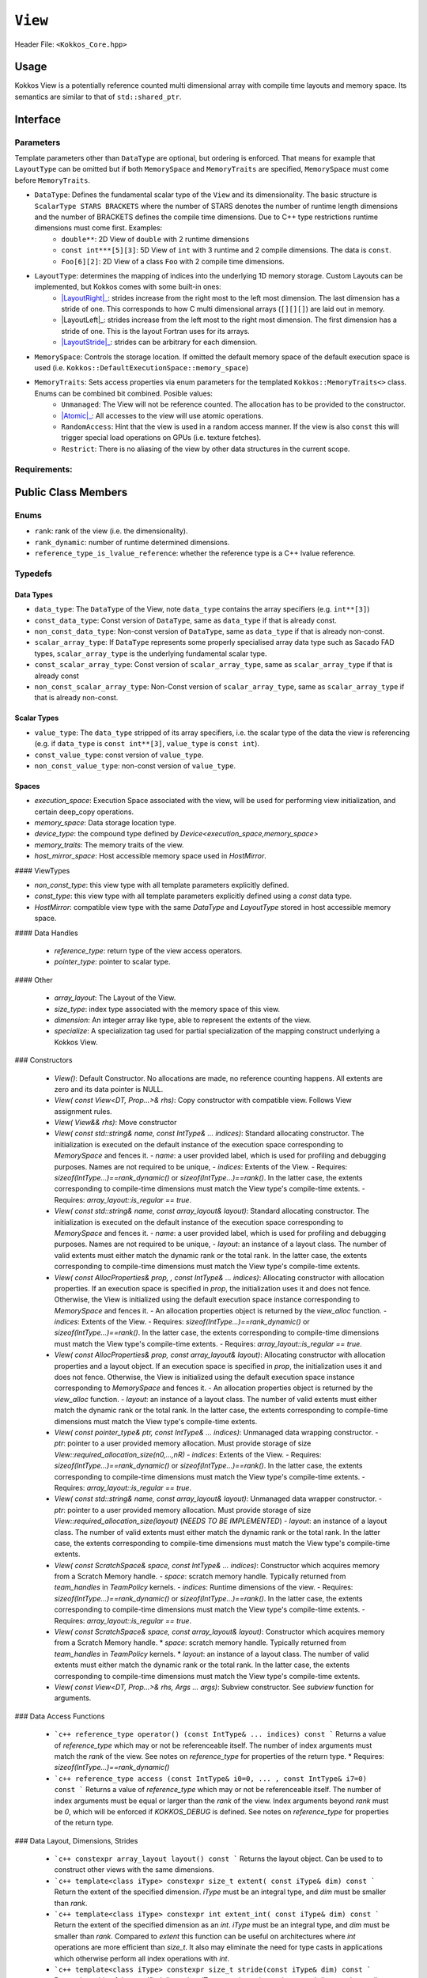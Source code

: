 ``View``
========

.. role:: cppkokkos(code)
    :language: cppkokkos

Header File: ``<Kokkos_Core.hpp>``

Usage
-----

Kokkos View is a potentially reference counted multi dimensional array with compile time layouts and memory space.
Its semantics are similar to that of ``std::shared_ptr``. 

Interface
---------

.. cppkokkos:function:: template <class DataType [, class LayoutType] [, class MemorySpace] [, class MemoryTraits]> class View;

Parameters
~~~~~~~~~~

.. _LayoutRight: layoutRight.html

.. |LayoutRight| replace:: :cppkokkos:func:`LayoutRight`

.. _ LayoutLeft: layoutLeft.html

.. |LayoutLeft| replace:: :cppkokkos:func:`LayoutLeft`

.. _LayoutStride: layoutStride.html

.. |LayoutStride| replace:: :cppkokkos:func:`LayoutStride`

Template parameters other than ``DataType`` are optional, but ordering is enforced. That means for example that ``LayoutType`` can be omitted but if both ``MemorySpace`` and ``MemoryTraits`` are specified, ``MemorySpace`` must come before ``MemoryTraits``.
  
* ``DataType``: Defines the fundamental scalar type of the ``View`` and its dimensionality. The basic structure is ``ScalarType STARS BRACKETS`` where the number of STARS denotes the number of runtime length dimensions and the number of BRACKETS defines the compile time dimensions. Due to C++ type restrictions runtime dimensions must come first. Examples:
    - ``double**``: 2D View of ``double`` with 2 runtime dimensions
    - ``const int***[5][3]``: 5D View of ``int`` with 3 runtime and 2 compile dimensions. The data is ``const``.
    - ``Foo[6][2]``: 2D View of a class ``Foo`` with 2 compile time dimensions.

* ``LayoutType``: determines the mapping of indices into the underlying 1D memory storage. Custom Layouts can be implemented, but Kokkos comes with some built-in ones: 
    - |LayoutRight|_: strides increase from the right most to the left most dimension. The last dimension has a stride of one. This corresponds to how C multi dimensional arrays (``[][][]``) are laid out in memory. 
    - |LayoutLeft|_: strides increase from the left most to the right most dimension. The first dimension has a stride of one. This is the layout Fortran uses for its arrays. 
    - |LayoutStride|_: strides can be arbitrary for each dimension. 

* ``MemorySpace``: Controls the storage location. If omitted the default memory space of the default execution space is used (i.e. ``Kokkos::DefaultExecutionSpace::memory_space``)

.. _Atomic: ../atomics.html

.. |Atomic| replace:: :cppkokkos:func:`Atomic`

* ``MemoryTraits``: Sets access properties via enum parameters for the templated ``Kokkos::MemoryTraits<>`` class. Enums can be combined bit combined. Posible values:
    - ``Unmanaged``: The View will not be reference counted. The allocation has to be provided to the constructor.
    - |Atomic|_: All accesses to the view will use atomic operations. 
    - ``RandomAccess``: Hint that the view is used in a random access manner. If the view is also ``const`` this will trigger special load operations on GPUs (i.e. texture fetches).
    - ``Restrict``: There is no aliasing of the view by other data structures in the current scope. 

Requirements:
~~~~~~~~~~~~~

Public Class Members
--------------------

Enums
~~~~~

* ``rank``: rank of the view (i.e. the dimensionality).
* ``rank_dynamic``: number of runtime determined dimensions.
* ``reference_type_is_lvalue_reference``: whether the reference type is a C++ lvalue reference. 

Typedefs
~~~~~~~~

Data Types
^^^^^^^^^^

* ``data_type``: The ``DataType`` of the View, note ``data_type`` contains the array specifiers (e.g. ``int**[3]``)
* ``const_data_type``: Const version of ``DataType``, same as ``data_type`` if that is already const.
* ``non_const_data_type``: Non-const version of ``DataType``, same as ``data_type`` if that is already non-const.

* ``scalar_array_type``: If ``DataType`` represents some properly specialised array data type such as Sacado FAD types, ``scalar_array_type`` is the underlying fundamental scalar type.
* ``const_scalar_array_type``: Const version of ``scalar_array_type``, same as ``scalar_array_type`` if that is already const
* ``non_const_scalar_array_type``: Non-Const version of ``scalar_array_type``, same as ``scalar_array_type`` if that is already non-const.

Scalar Types
^^^^^^^^^^^^

* ``value_type``: The ``data_type`` stripped of its array specifiers, i.e. the scalar type of the data the view is referencing (e.g. if ``data_type`` is ``const int**[3]``, ``value_type`` is ``const int``).
* ``const_value_type``: const version of ``value_type``.
* ``non_const_value_type``: non-const version of ``value_type``.

Spaces
^^^^^^

* `execution_space`: Execution Space associated with the view, will be used for performing view initialization, and certain deep_copy operations.
* `memory_space`: Data storage location type. 
* `device_type`: the compound type defined by `Device<execution_space,memory_space>`
* `memory_traits`: The memory traits of the view. 
* `host_mirror_space`: Host accessible memory space used in `HostMirror`.

#### ViewTypes

* `non_const_type`: this view type with all template parameters explicitly defined.
* `const_type`: this view type with all template parameters explicitly defined using a `const` data type.
* `HostMirror`: compatible view type with the same `DataType` and `LayoutType` stored in host accessible memory space. 

#### Data Handles

 * `reference_type`: return type of the view access operators.
 * `pointer_type`: pointer to scalar type. 

#### Other

 *  `array_layout`: The Layout of the View.
 *  `size_type`: index type associated with the memory space of this view. 
 *  `dimension`: An integer array like type, able to represent the extents of the view.
 *  `specialize`: A specialization tag used for partial specialization of the mapping construct underlying a Kokkos View.

### Constructors

  * `View()`: Default Constructor. No allocations are made, no reference counting happens. All extents are zero and its data pointer is NULL.
  * `View( const View<DT, Prop...>& rhs)`: Copy constructor with compatible view. Follows View assignment rules. 
  * `View( View&& rhs)`: Move constructor
  * `View( const std::string& name, const IntType& ... indices)`: Standard allocating constructor. The initialization is executed on the default instance of the execution space corresponding to `MemorySpace` and fences it.
    - `name`: a user provided label, which is used for profiling and debugging purposes. Names are not required to be unique,
    - `indices`: Extents of the View.
    - Requires: `sizeof(IntType...)==rank_dynamic()` or `sizeof(IntType...)==rank()`. In the latter case, the extents corresponding to compile-time dimensions must match the View type's compile-time extents.
    - Requires: `array_layout::is_regular == true`.
  * `View( const std::string& name, const array_layout& layout)`: Standard allocating constructor. The initialization is executed on the default instance of the execution space corresponding to `MemorySpace` and fences it.
    - `name`: a user provided label, which is used for profiling and debugging purposes. Names are not required to be unique,
    - `layout`: an instance of a layout class. The number of valid extents must either match the dynamic rank or the total rank. In the latter case, the extents corresponding to compile-time dimensions must match the View type's compile-time extents.
  * `View( const AllocProperties& prop, , const IntType& ... indices)`: Allocating constructor with allocation properties. If an execution space is specified in `prop`, the initialization uses it and does not fence. Otherwise, the View is initialized using the default execution space instance corresponding to `MemorySpace` and fences it.
    - An allocation properties object is returned by the `view_alloc` function. 
    - `indices`: Extents of the View.
    - Requires: `sizeof(IntType...)==rank_dynamic()` or `sizeof(IntType...)==rank()`. In the latter case, the extents corresponding to compile-time dimensions must match the View type's compile-time extents.
    - Requires: `array_layout::is_regular == true`.
  * `View( const AllocProperties& prop, const array_layout& layout)`: Allocating constructor with allocation properties and a layout object. If an execution space is specified in `prop`, the initialization uses it and does not fence. Otherwise, the View is initialized using the default execution space instance corresponding to `MemorySpace` and fences it.
    - An allocation properties object is returned by the `view_alloc` function. 
    - `layout`: an instance of a layout class. The number of valid extents must either match the dynamic rank or the total rank. In the latter case, the extents corresponding to compile-time dimensions must match the View type's compile-time extents.
  * `View( const pointer_type& ptr, const IntType& ... indices)`: Unmanaged data wrapping constructor.
    - `ptr`: pointer to a user provided memory allocation. Must provide storage of size `View::required_allocation_size(n0,...,nR)`
    - `indices`: Extents of the View.
    - Requires: `sizeof(IntType...)==rank_dynamic()` or `sizeof(IntType...)==rank()`. In the latter case, the extents corresponding to compile-time dimensions must match the View type's compile-time extents.
    - Requires: `array_layout::is_regular == true`.
  * `View( const std::string& name, const array_layout& layout)`: Unmanaged data wrapper constructor.  
    - `ptr`: pointer to a user provided memory allocation. Must provide storage of size `View::required_allocation_size(layout)` (*NEEDS TO BE IMPLEMENTED*)
    - `layout`: an instance of a layout class. The number of valid extents must either match the dynamic rank or the total rank. In the latter case, the extents corresponding to compile-time dimensions must match the View type's compile-time extents.
  * `View( const ScratchSpace& space, const IntType& ... indices)`: Constructor which acquires memory from a Scratch Memory handle.
    - `space`: scratch memory handle. Typically returned from `team_handles` in `TeamPolicy` kernels. 
    - `indices`: Runtime dimensions of the view.
    - Requires: `sizeof(IntType...)==rank_dynamic()` or `sizeof(IntType...)==rank()`. In the latter case, the extents corresponding to compile-time dimensions must match the View type's compile-time extents.
    - Requires: `array_layout::is_regular == true`.
  * `View( const ScratchSpace& space, const array_layout& layout)`: Constructor which acquires memory from a Scratch Memory handle.  
    * `space`: scratch memory handle. Typically returned from `team_handles` in `TeamPolicy` kernels. 
    * `layout`: an instance of a layout class. The number of valid extents must either match the dynamic rank or the total rank. In the latter case, the extents corresponding to compile-time dimensions must match the View type's compile-time extents.
  * `View( const View<DT, Prop...>& rhs, Args ... args)`: Subview constructor. See `subview` function for arguments. 
 
### Data Access Functions

  * ```c++
    reference_type operator() (const IntType& ... indices) const
    ```
    Returns a value of `reference_type` which may or not be referenceable itself. The number of index arguments must match the `rank` of the view.
    See notes on `reference_type` for properties of the return type. 
    * Requires: `sizeof(IntType...)==rank_dynamic()` 

  * ```c++
    reference_type access (const IntType& i0=0, ... , const IntType& i7=0) const
    ```
    Returns a value of `reference_type` which may or not be referenceable itself. The number of index arguments must be equal or larger than the `rank` of the view.
    Index arguments beyond `rank` must be `0`, which will be enforced if `KOKKOS_DEBUG` is defined. 
    See notes on `reference_type` for properties of the return type. 

### Data Layout, Dimensions, Strides

  * ```c++
    constexpr array_layout layout() const
    ```
    Returns the layout object. Can be used to to construct other views with the same dimensions.  
  * ```c++
    template<class iType>
    constexpr size_t extent( const iType& dim) const
    ```
    Return the extent of the specified dimension. `iType` must be an integral type, and `dim` must be smaller than `rank`.
  * ```c++
    template<class iType>
    constexpr int extent_int( const iType& dim) const
    ```
    Return the extent of the specified dimension as an `int`. `iType` must be an integral type, and `dim` must be smaller than `rank`.
    Compared to `extent` this function can be useful on architectures where `int` operations are more efficient than `size_t`. It also may eliminate the need for type casts in applications which otherwise perform all index operations with `int`. 
  * ```c++
    template<class iType>
    constexpr size_t stride(const iType& dim) const
    ```
    Return the stride of the specified dimension. `iType` must be an integral type, and `dim` must be smaller than `rank`.
    Example: `a.stride(3) == (&a(i0,i1,i2,i3+1,i4)-&a(i0,i1,i2,i3,i4))`
  * ```c++
    constexpr size_t stride_0() const
    ```
    Return the stride of dimension 0. 
  * ```c++
    constexpr size_t stride_1() const
    ```
    Return the stride of dimension 1. 
  * ```c++
    constexpr size_t stride_2() const
    ```
    Return the stride of dimension 2. 
  * ```c++
    constexpr size_t stride_3() const
    ```
    Return the stride of dimension 3. 
  * ```c++
    constexpr size_t stride_4() const
    ```
    Return the stride of dimension 4. 
  * ```c++
    constexpr size_t stride_5() const
    ```
    Return the stride of dimension 5. 
  * ```c++
    constexpr size_t stride_6() const
    ```
    Return the stride of dimension 6. 
  * ```c++
    constexpr size_t stride_7() const
    ```
    Return the stride of dimension 7. 
  * ```c++
    template<class iType>
    void stride(iType* strides) const
    ```
    Sets `strides[r]` to `stride(r)` for all `r` with `0<=r<rank`. Sets `strides[rank]` to `span()`. `iType` must be an integral type, and `strides` must be an array of length `rank+1`.
  * ```c++
    constexpr size_t span() const
    ```
    Returns the memory span in elements between the element with the lowest and the highest address. This can be larger than the product of extents due to padding, and or non-contiguous data layout as for example `LayoutStride` allows. 
  * ```c++
    constexpr size_t size() const
    ```
    Returns the product of extents, i.e. the logical number of elements in the view. 
  * ```c++
    constexpr pointer_type data() const
    ```
    Return the pointer to the underlying data allocation. WARNING: calling any function that manipulates the behavior of the memory (e.g. `memAdvise`) on memory managed by `Kokkos` results in undefined behavior.
  * ```c++
    bool span_is_contiguous() const
    ```
    Whether the span is contiguous (i.e. whether every memory location between in span belongs to the index space covered by the view).
  * ```c++
    static constexpr size_t required_allocation_size(size_t N0 = 0, ..., size_t N8 = 0);
    ```
    Returns the number of bytes necessary for an unmanaged view of the provided dimensions. This function is only valid if `array_layout::is_regular == true`.
  * ```c++
    static constexpr size_t required_allocation_size(const array_layout& layout);
    ```
    Returns the number of bytes necessary for an unmanaged view of the provided layout.
  
### Other
  * ```c++
    int use_count() const;
    ```
    Returns the current reference count of the underlying allocation.

  * ```c++
    const char* label() const;
    ```
    Returns the label of the View. 

  * ```c++
    const bool is_assignable(const View<DT, Prop...>& rhs);
    ```
    Returns true if the View can be assigned to rhs.  See below for assignment rules. 

  * ```c++
    void assign_data(pointer_type arg_data);
    ```
    Decrement reference count of previously assigned data and set the underlying pointer to arg_data.  Note that the effective result of this operation is that the view is now an unmanaged view; thus, the deallocation of memory associated with arg_data is not linked in anyway to the deallocation of the view. 

  * ```c++
    constexpr bool is_allocated() const;
    ```
    Returns true if the view points to a valid memory location.  This function works for both managed and unmanaged views. With the unmanaged view, there is no guarantee that referenced address is valid, only that it is a non-null pointer.

## NonMember Functions

  * ```c++
    template<class ViewDst, class ViewSrc>
    bool operator==(ViewDst, ViewSrc);
    ```
    Returns true if `value_type`, `array_layout`, `memory_space`, `rank`, `data()` and `extent(r)`, for `0<=r<rank`, match. 

  * ```c++
    template<class ViewDst, class ViewSrc>
    bool operator!=(ViewDst, ViewSrc);
    ```
    Returns true if any of `value_type`, `array_layout`, `memory_space`, `rank`, `data()` and `extent(r)`, for `0<=r<rank` don't match. 

## Assignment Rules

Assignment rules cover the assignment operator as well as copy constructors. We aim at making all logically legal assignments possible, 
while intercepting illegal assignments if possible at compile time, otherwise at runtime.
In the following we use `DstType` and `SrcType` as the type of the destination view and source view respectively. 
`dst_view` and `src_view` refer to the runtime instances of the destination and source views, i.e.:
```c++
ScrType src_view(...);
DstType dst_view(src_view);
dst_view = src_view;
```

The following conditions must be met at and are evaluated at compile time:
 * `DstType::rank == SrcType::rank`
 * `DstType::non_const_value_type` is the same as `SrcType::non_const_value_type`
 * If `std::is_const<SrcType::value_type>::value == true` than `std::is_const<DstType::value_type>::value == true`.
 * `MemorySpaceAccess<DstType::memory_space,SrcType::memory_space>::assignable == true` 
 * If `DstType::dynamic_rank != DstType::rank` and `SrcType::dynamic_rank != SrcType::rank` than for each dimension `k` which is compile time for both it must be true that `dst_view.extent(k) == src_view.extent(k)`

Additionally the following conditions must be met at runtime: 
 * If `DstType::dynamic_rank != DstType::rank` than for each compile time dimension `k` it must be true that `dst_view.extent(k) == src_view.extent(k)`.
 
Furthermore there are rules which must be met if `DstType::array_layout` is not the same as `SrcType::array_layout`.
These rules only cover cases where both layouts are one of `LayoutLeft`, `LayoutRight` or `LayoutStride`
 * If neither `DstType::array_layout` nor `SrcType::array_layout` is `LayoutStride`: 
   * If `DstType::rank > 1` than `DstType::array_layout` must be the same as `SrcType::array_layout`.
 * If either `DstType::array_layout` or `SrcType::array_layout` is `LayoutStride`
   * For each dimension `k` it must hold that `dst_view.extent(k) == src_view.extent(k)`

### Assignment Examples
 ```c++
  View<int*>       a1 = View<int*>("A1",N);     // OK
  View<int**>      a2 = View<int*[10]>("A2",N); // OK
  View<int*[10]>   a3 = View<int**>("A3",N,M);  // OK if M == 10 otherwise runtime failure
  View<const int*> a4 = a1;                     // OK
  View<int*>       a5 = a4;                     // Error: const to non-const assignment
  View<int**>      a6 = a1;                     // Error: Ranks do not match
  View<int*[8]>    a7 = a3;                     // Error: compile time dimensions do not match
  View<int[4][10]> a8 = a3;                     // OK if N == 4 otherwise runtime failure
  View<int*, LayoutLeft>    a9  = a1;           // OK since a1 is either LayoutLeft or LayoutRight
  View<int**, LayoutStride> a10 = a8;           // OK
  View<int**>               a11 = a10;          // OK
  View<int*, HostSpace> a12 = View<int*, CudaSpace>("A12",N); // Error: non-assignable memory spaces
  View<int*, HostSpace> a13 = View<int*, CudaHostPinnedSpace>("A13",N); // OK
 ```

## Examples


```c++
#include<Kokkos_Core.hpp>
#include<cstdio> 

int main(int argc, char* argv[]) {
   Kokkos::initialize(argc,argv);

   int N0 = atoi(argv[1]);
   int N1 = atoi(argv[2]);

   Kokkos::View<double*> a("A",N0);
   Kokkos::View<double*> b("B",N1);

   Kokkos::parallel_for("InitA", N0, KOKKOS_LAMBDA (const int& i) {
     a(i) = i;
   });

   Kokkos::parallel_for("InitB", N1, KOKKOS_LAMBDA (const int& i) {
     b(i) = i;
   });

   Kokkos::View<double**,Kokkos::LayoutLeft> c("C",N0,N1);
   {
     Kokkos::View<const double*> const_a(a);
     Kokkos::View<const double*> const_b(b);
     Kokkos::parallel_for("SetC", Kokkos::MDRangePolicy<Kokkos::Rank<2,Kokkos::Iterate::Left>>({0,0},{N0,N1}),
       KOKKOS_LAMBDA (const int& i0, const int& i1) {
       c(i0,i1) = a(i0) * b(i1);
     });
   }

   Kokkos::finalize();
}
```